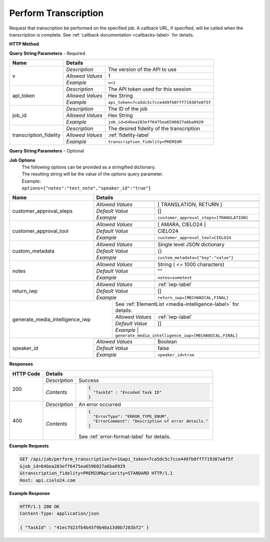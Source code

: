 Perform Transcription
=====================

Request that transcription be performed on the specified job.
A callback URL, if specified, will be called when the transcription is complete.
See :ref:`callback documentation <callbacks-label>` for details.

**HTTP Method**

.. http:get:: /api/job/perform_transcription

**Query String Parameters** - Required

+------------------------+-------------------------------------------------------------------------------------+
| Name                   | Details                                                                             |
+========================+==================+==================================================================+
| v                      | `Description`    | The version of the API to use                                    |
|                        +------------------+------------------------------------------------------------------+
|                        | `Allowed Values` | 1                                                                |
|                        +------------------+------------------------------------------------------------------+
|                        | `Example`        | ``v=1``                                                          |
+------------------------+------------------+------------------------------------------------------------------+
| api_token              | `Description`    | The API token used for this session                              |
|                        +------------------+------------------------------------------------------------------+
|                        | `Allowed Values` | Hex String                                                       |
|                        +------------------+------------------------------------------------------------------+
|                        | `Example`        | ``api_token=7ca5dc5c7cce449fb0fff719307e8f5f``                   |
+------------------------+------------------+------------------------------------------------------------------+
| job_id                 | `Description`    | The ID of the job                                                |
|                        +------------------+------------------------------------------------------------------+
|                        | `Allowed Values` | Hex String                                                       |
|                        +------------------+------------------------------------------------------------------+
|                        | `Example`        | ``job_id=64bea283eff6475ea6596027a6ba0929``                      |
+------------------------+------------------+------------------------------------------------------------------+
| transcription_fidelity | `Description`    | The desired fidelity of the transcription                        |
|                        +------------------+------------------------------------------------------------------+
|                        | `Allowed Values` | :ref:`fidelity-label`                                            |
|                        +------------------+------------------------------------------------------------------+
|                        | `Example`        | ``transcription_fidelity=PREMIUM``                               |
+------------------------+------------------+------------------------------------------------------------------+

**Query String Parameters** - Optional

+-------------------------+-----------------------------------------------------------------------------------------+
| Name                    | Details                                                                                 |
+=========================+=========================================================================================+
| callback_url            | .. raw:: html                                                                           |
|                         |                                                                                         |
|                         |  A URL with query string which will be called on completion.</br>                       |
|                         |  If submitting the <i>callback_url</i> as a query string parameter, rather than</br>    |
|                         |  a value in the POST data, the <i>callback_url</i> should be URL encoded.</br>          |
|                         |  The callback URL can contain tags that will be replaced with</br>                      |
|                         |  job specific data when the callback is called.</br>                                    |
|                         |  Below is the list of tags that are supported:</br>                                     |
|                         |  &nbsp;&nbsp;<b>{job_id}</b> The job UUID</br>                                          |
|                         |  &nbsp;&nbsp;<b>{job_name}</b> The job name</br>                                        |
|                         |  &nbsp;&nbsp;<b>{elementlist_version}</b> The ElementList version</br>                  |
|                         |  &nbsp;&nbsp;<b>{iwp_name}</b> The Interim Work Product name associated with this</br>  |
|                         |  &nbsp;&nbsp;&nbsp;&nbsp;&nbsp;&nbsp;&nbsp;&nbsp;&nbsp;&nbsp;ElementList version</br>   |
|                         |                                                                                         |
|                         +------------------+----------------------------------------------------------------------+
|                         | `Allowed Values` | URL Encoded String                                                   |
|                         +------------------+----------------------------------------------------------------------+
|                         | `Example`        | ``callback_url=http%3A%2F%2Fdomain.com%2Fpath``                      |
+-------------------------+------------------+----------------------------------------------------------------------+
| options                 | .. raw:: html                                                                           |
|                         |                                                                                         |
|                         |  A job options dictionary. See next section for details.                                |
|                         |                                                                                         |
|                         +------------------+----------------------------------------------------------------------+
|                         | `Allowed Values` | Stringified dictionary                                               |
|                         +------------------+----------------------------------------------------------------------+
|                         | `Example`        | ``options={"notes":"test","speaker_id":"true"}``                     |
+-------------------------+------------------+----------------------------------------------------------------------+
| priority                | .. raw:: html                                                                           |
|                         |                                                                                         |
|                         |  The desired priority of the transcription.                                             |
|                         |                                                                                         |
|                         +------------------+----------------------------------------------------------------------+
|                         | `Allowed Values` | :ref:`priority-label`                                                |
|                         +------------------+----------------------------------------------------------------------+
|                         | `Example`        | ``priority=STANDARD``                                                |
+-------------------------+------------------+----------------------------------------------------------------------+
| target_language         | .. raw:: html                                                                           |
|                         |                                                                                         |
|                         |  An RFC 5646 language code to translate this job into.</br>                             |
|                         |  If not specified, then no translation will be performed.</br>                          |
|                         |  If specified, but the language code specified matches the language</br>                |
|                         |  code on the job request, then no translation will be performed.</br>                   |
|                         |                                                                                         |
|                         +------------------+----------------------------------------------------------------------+
|                         | `Allowed Values` | RFC 5646 Language code                                               |
|                         +------------------+----------------------------------------------------------------------+
|                         | `Example`        | ``target_language=de``                                               |
+-------------------------+------------------+----------------------------------------------------------------------+
| turnaround_hours        | .. raw:: html                                                                           |
|                         |                                                                                         |
|                         |  The number of hours after submission that the job will be returned.</br>               |
|                         |  If not specified, it will be set to a default based on the value of</br>               |
|                         |  the priority parameter. The defaults are 24, 48 and 72 for the</br>                    |
|                         |  PRIORITY and STANDARD priorities respectively. If you</br>                             |
|                         |  request a smaller number of hours than the default for the</br>                        |
|                         |  priority you have selected, the priority will be automatically</br>                    |
|                         |  changed. For example if you request a <i>turnaround_hours</i> of 16</br>               |
|                         |  with a priority of STANDARD, the priority will be automatically,</br>                   |
|                         |  and silently, changed to PRIORITY.                                                     |
|                         +------------------+----------------------------------------------------------------------+
|                         | `Allowed Values` | Integer                                                              |
|                         +------------------+----------------------------------------------------------------------+
|                         | `Example`        | ``turnaround_hours=36``                                              |
+-------------------------+------------------+----------------------------------------------------------------------+

**Job Options**
  | The following options can be provided as a stringified dictionary.
  | The resulting string will be the value of the `options` query parameter.
  | Example:
  | ``options={"notes":"test_note","speaker_id":"true"}``

+-------------------------+-----------------------------------------------------------------------------------------+
| Name                    | Details                                                                                 |
+=========================+=========================================================================================+
| customer_approval_steps | .. raw:: html                                                                           |
|                         |                                                                                         |
|                         |  Requires your approval of a job at specified points in the</br>                        |
|                         |  workflow. When the job is ready for approval you will be emailed</br>                  |
|                         |  a link that will take you to a web based tool you can use to view,</br>                |
|                         |  edit and approve the job. You may request approval at two points<br>                   |
|                         |  in the workflow: before translation and before the job is returned.                    |
|                         |                                                                                         |
|                         +------------------+----------------------------------------------------------------------+
|                         | `Allowed Values` | [ TRANSLATION, RETURN ]                                              |
|                         +------------------+----------------------------------------------------------------------+
|                         | `Default Value`  | []                                                                   |
|                         +------------------+----------------------------------------------------------------------+
|                         | `Example`        | ``customer_approval_steps=[TRANSLATION]``                            |
+-------------------------+------------------+----------------------------------------------------------------------+
| customer_approval_tool  | .. raw:: html                                                                           |
|                         |                                                                                         |
|                         |  Determines which web based tool to use for viewing, editing</br>                       |
|                         |  and approving jobs.                                                                    |
|                         |                                                                                         |
|                         +------------------+----------------------------------------------------------------------+
|                         | `Allowed Values` | [ AMARA, CIELO24 ]                                                   |
|                         +------------------+----------------------------------------------------------------------+
|                         | `Default Value`  | CIELO24                                                              |
|                         +------------------+----------------------------------------------------------------------+
|                         | `Example`        | ``customer_approval_tool=CIELO24``                                   |
+-------------------------+------------------+----------------------------------------------------------------------+
| custom_metadata         | .. raw:: html                                                                           |
|                         |                                                                                         |
|                         |  A JSON dictionary of key value pairs. These will be used</br>                          |
|                         |  as substitution strings when building the callback URL and</br>                        |
|                         |  custom DFXP caption header.                                                            |
|                         |                                                                                         |
|                         +------------------+----------------------------------------------------------------------+
|                         | `Allowed Values` | Single level JSON dictionary                                         |
|                         +------------------+----------------------------------------------------------------------+
|                         | `Default Value`  | {}                                                                   |
|                         +------------------+----------------------------------------------------------------------+
|                         | `Example`        | ``custom_metadata={"key":"value"}``                                  |
+-------------------------+------------------+----------------------------------------------------------------------+
| notes                   | .. raw:: html                                                                           |
|                         |                                                                                         |
|                         |  Allows you to provide text that will be displayed to</br>                              |
|                         |  the transcriber when the job is processed.</br>                                        |
|                         |  An HTML included will be escaped.                                                      |
|                         |                                                                                         |
|                         +------------------+----------------------------------------------------------------------+
|                         | `Allowed Values` | String ( <= 1000 characters)                                         |
|                         +------------------+----------------------------------------------------------------------+
|                         | `Default Value`  | ""                                                                   |
|                         +------------------+----------------------------------------------------------------------+
|                         | `Example`        | ``notes=sometext``                                                   |
+-------------------------+------------------+----------------------------------------------------------------------+
| return_iwp              | .. raw:: html                                                                           |
|                         |                                                                                         |
|                         |  Allows you to receive additional callbacks when interim</br>                           |
|                         |  versions of the job are completed. If you specified a</br>                             |
|                         |  <i>callback_url</i>, then a callback will sent for FINAL</br>                          |
|                         |  regardless of the value of this option.                                                |
|                         |                                                                                         |
|                         +------------------+----------------------------------------------------------------------+
|                         | `Allowed Values` | :ref:`iwp-label`                                                     |
|                         +------------------+----------------------------------------------------------------------+
|                         | `Default Value`  | []                                                                   |
|                         +------------------+----------------------------------------------------------------------+
|                         | `Example`        | ``return_iwp=[MECHANICAL,FINAL]``                                    |
+-------------------------+--------+---------+----------------------------------------------------------------------+
| generate_media_intelligence_iwp  | .. raw:: html                                                                  |
|                                  |                                                                                |
|                                  |  Requests that media intelligence be generated for the specified </br>         |
|                                  |  interim/final versions of the transcript. Media intelligence data is</br>     |
|                                  |  added to the ElementList and can be retreive using the get_elementlist</br>   |
|                                  |  API call.                                                                     |
|                                  |                                                                                |
|                                  | .. container::                                                                 |
|                                  |                                                                                |
|                                  |    See :ref:`ElementList <media-intelligence-label>` for details.              |
|                                  |                                                                                |
|                                  +------------------+-------------------------------------------------------------+
|                                  | `Allowed Values` | :ref:`iwp-label`                                            |
|                                  +------------------+-------------------------------------------------------------+
|                                  | `Default Value`  | []                                                          |
|                                  +------------------+-------------------------------------------------------------+
|                                  | `Example`        | ``generate_media_intelligence_iwp=[MECHANICAL,FINAL]``      |
+-------------------------+--------+--------------------------------------------------------------------------------+
| speaker_id              | .. raw:: html                                                                           |
|                         |                                                                                         |
|                         |  Requests that speaker names be identified.                                             |
|                         |                                                                                         |
|                         +------------------+----------------------------------------------------------------------+
|                         | `Allowed Values` | Boolean                                                              |
|                         +------------------+----------------------------------------------------------------------+
|                         | `Default Value`  | false                                                                |
|                         +------------------+----------------------------------------------------------------------+
|                         | `Example`        | ``speaker_id=true``                                                  |
+-------------------------+------------------+----------------------------------------------------------------------+

**Responses**

+-----------+------------------------------------------------------------------------------------------+
| HTTP Code | Details                                                                                  |
+===========+===============+==========================================================================+
| 200       | `Description` | Success                                                                  |
|           +---------------+--------------------------------------------------------------------------+
|           | `Contents`    | .. code-block:: javascript                                               |
|           |               |                                                                          |
|           |               |  {                                                                       |
|           |               |    "TaskId" : "Encoded Task ID"                                          |
|           |               |  }                                                                       |
+-----------+---------------+--------------------------------------------------------------------------+
| 400       | `Description` | An error occurred                                                        |
|           +---------------+--------------------------------------------------------------------------+
|           | `Contents`    | .. code-block:: javascript                                               |
|           |               |                                                                          |
|           |               |  {                                                                       |
|           |               |    "ErrorType": "ERROR_TYPE_ENUM",                                       |
|           |               |    "ErrorComment": "Description of error details."                       |
|           |               |  }                                                                       |
|           |               |                                                                          |
|           |               | .. container::                                                           |
|           |               |                                                                          |
|           |               |    See :ref:`error-format-label` for details.                            |
|           |               |                                                                          |
+-----------+---------------+--------------------------------------------------------------------------+

**Example Requests**

.. sourcecode:: http

    GET /api/job/perform_transcription?v=1&api_token=7ca5dc5c7cce449fb0fff719307e8f5f
    &job_id=64bea283eff6475ea6596027a6ba0929
    &transcription_fidelity=PREMIUM&priority=STANDARD HTTP/1.1
    Host: api.cielo24.com

**Example Response**

.. sourcecode:: http

    HTTP/1.1 200 OK
    Content-Type: application/json

    { "TaskId" : "41ec7d23fb4b45f9b48a13d0b7283bf2" }